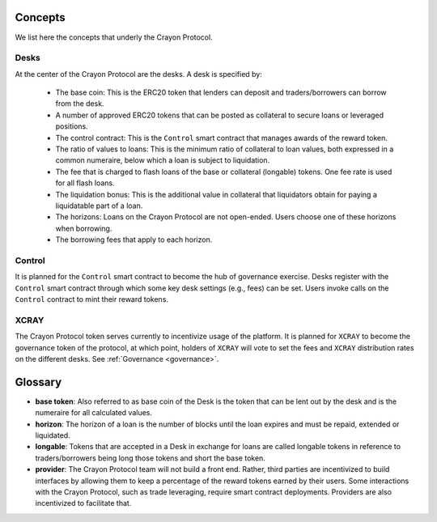 .. index:: _concepts

.. _concepts:

Concepts
########

We list here the concepts that underly the Crayon Protocol.

Desks
=====

At the center of the Crayon Protocol are the desks. A desk is specified by:

    * The base coin: This is the ERC20 token that lenders can deposit and traders/borrowers can borrow from the desk.
    * A number of approved ERC20 tokens that can be posted as collateral to secure loans or leveraged positions.
    * The control contract: This is the ``Control`` smart contract that manages awards of the reward token.
    * The ratio of values to loans: This is the minimum ratio of collateral to loan values, both expressed in a common numeraire, below which a loan is subject to liquidation.
    * The fee that is charged to flash loans of the base or collateral (longable) tokens. One fee rate is used for all flash loans.
    * The liquidation bonus: This is the additional value in collateral that liquidators obtain for paying a liquidatable part of a loan.
    * The horizons: Loans on the Crayon Protocol are not open-ended. Users choose one of these horizons when borrowing.
    * The borrowing fees that apply to each horizon.

Control
=======

It is planned for the ``Control`` smart contract to become the hub of governance exercise. Desks register with the ``Control`` smart contract through which some key desk settings (e.g., fees) can be set. Users invoke calls on the ``Control`` contract to mint their reward tokens.

XCRAY
=====

The Crayon Protocol token serves currently to incentivize usage of the platform. It is planned for ``XCRAY`` to become the governance token of the protocol, at which point, holders of ``XCRAY`` will vote to set the fees and ``XCRAY`` distribution rates on the different desks. See :ref:`Governance <governance>`.

Glossary
########

* **base token**: Also referred to as base coin of the Desk is the token that can be lent out by the desk and is the numeraire for all calculated values.
* **horizon**: The horizon of a loan is the number of blocks until the loan expires and must be repaid, extended or liquidated.
* **longable**: Tokens that are accepted in a Desk in exchange for loans are called longable tokens in reference to traders/borrowers being long those tokens and short the base token.
* **provider**: The Crayon Protocol team will not build a front end. Rather, third parties are incentivized to build interfaces by allowing them to keep a percentage of the reward tokens earned by their users. Some interactions with the Crayon Protocol, such as trade leveraging, require smart contract deployments. Providers are also incentivized to facilitate that. 

